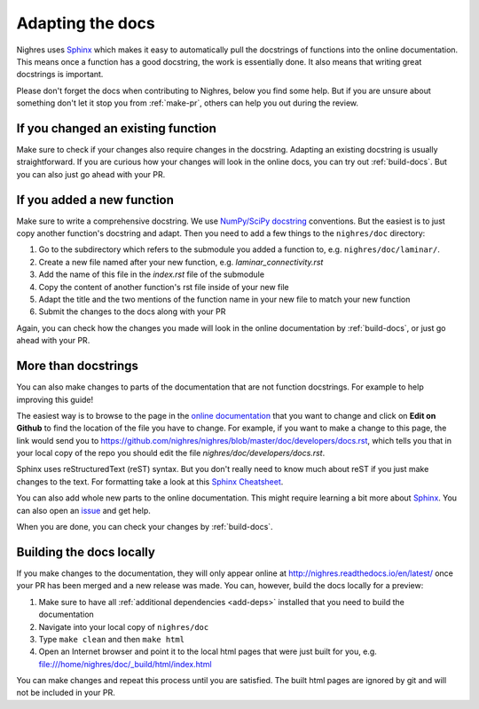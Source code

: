 .. _adapt-docs:

Adapting the docs
=================

Nighres uses `Sphinx <http://www.sphinx-doc.org/en/stable/>`_ which makes it easy to automatically pull the docstrings of functions into the online documentation. This means once a function has a good docstring, the work is essentially done. It also means that writing great docstrings is important.

Please don't forget the docs when contributing to Nighres, below you find some help. But if you are unsure about something don't let it stop you from :ref:`make-pr`, others can help you out during the review.

If you changed an existing function
-----------------------------------
Make sure to check if your changes also require changes in the docstring. Adapting an existing docstring is usually straightforward. If you are curious how your changes will look in the online docs, you can try out :ref:`build-docs`. But you can also just go ahead with your PR.

If you added a new function
-----------------------------
Make sure to write a comprehensive docstring. We use `NumPy/SciPy docstring <https://github.com/numpy/numpy/blob/master/doc/HOWTO_DOCUMENT.rst.txt#docstring-standard>`_ conventions. But the easiest is to just copy another function's docstring and adapt. Then you need to add a few things to the ``nighres/doc`` directory:

1. Go to the subdirectory which refers to the submodule you added a function to, e.g. ``nighres/doc/laminar/``.
2. Create a new file named after your new function, e.g. *laminar_connectivity.rst*
3. Add the name of this file in the *index.rst* file of the submodule
4. Copy the content of another function's rst file inside of your new file
5. Adapt the title and the two mentions of the function name in your new file to match your new function
6. Submit the changes to the docs along with your PR

Again, you can check how the changes you made will look in the online documentation by :ref:`build-docs`, or just go ahead with your PR.

More than docstrings
--------------------
You can also make changes to parts of the documentation that are not function docstrings. For example to help improving this guide!

The easiest way is to browse to the page in the `online documentation <http://nighres.readthedocs.io/en/latest/>`_ that you want to change and click on **Edit on Github** to find the location of the file you have to change. For example, if you want to make a change to this page, the link would send you to https://github.com/nighres/nighres/blob/master/doc/developers/docs.rst, which tells you that in your local copy of the repo you should edit the file *nighres/doc/developers/docs.rst*.

Sphinx uses reStructuredText (reST) syntax. But you don't really need to know much about reST if you just make changes to the text. For formatting take a look at this `Sphinx Cheatsheet <http://matplotlib.org/sampledoc/cheatsheet.html>`_.

You can also add whole new parts to the online documentation. This might require learning a bit more about `Sphinx <http://www.sphinx-doc.org/en/stable/>`_. You can also open an `issue <https://github.com/nighres/nighres/issues>`_ and get help.

When you are done, you can check your changes by :ref:`build-docs`.

.. _build-docs:

Building the docs locally
--------------------------
If you make changes to the documentation, they will only appear online at http://nighres.readthedocs.io/en/latest/ once your PR has been merged and a new release was made. You can, however, build the docs locally for a preview:

1. Make sure to have all :ref:`additional dependencies <add-deps>` installed that you need to build the documentation
2. Navigate into your local copy of ``nighres/doc``
3. Type ``make clean`` and then ``make html``
4. Open an Internet browser and point it to the local html pages that were just built for you, e.g. file:///home/nighres/doc/_build/html/index.html

You can make changes and repeat this process until you are satisfied. The built html pages are ignored by git and will not be included in your PR.
